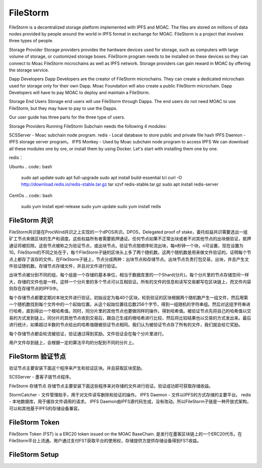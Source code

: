 FileStorm
----------------
.. _file-storm:

FileStorm is a decentralized storage platform implemented with IPFS and MOAC. The files are stored on millions of data nodes provided by people around the world in IPFS format in exchange for MOAC. FileStorm is a project that involves three types of people.

Storage Provider Storage providers provides the hardware devices used for storage, such as computers with large volume of storage, or customized storage boxes. FileStorm program needs to be installed on these devices so they can connect to Moac FileStorm microchains as well as IPFS network. Storage providers can gain reward in MOAC by offering the storage service.

Dapp Developers Dapp Developers are the creator of FileStorm microchains. They can create a dedicated microchain used for storage only for their own Dapp. Moac Foundation will also create a public FileStorm microchain. Dapp Developers will have to pay MOAC to deploy and maintain a FileStorm.

Storage End Users Storage end users will use FileStorm through Dapps. The end users do not need MOAC to use FileStorm, but they may have to pay to use the Dapps.

Our user guide has three parts for the three type of users.

Storage Providers
Running FileStorm Subchain needs the following 4 modules:

SCSServer - Moac subchain node program.
redis - Local database to store public and private file hash
IPFS Daemon - IPFS storage server program。
IFPS Monkey - Used by Moac subchain node program to access IPFS
We can download all these modules one by ore, or install them by using Docker. Let's start with installing them one by one.

redis：

Ubuntu
.. code:: bash
    sudo apt update
    sudo apt full-upgrade
    sudo apt install build-essential tcl
    curl -O http://download.redis.io/redis-stable.tar.gz
    tar xzvf redis-stable.tar.gz
    sudo apt install redis-server

CentOs
.. code:: bash
    sudo yum install epel-release
    sudo yum update
    sudo yum install redis

FileStorm 共识
==============

FileStorm共识是在ProcWind共识之上实现的一个dPOS共识。DPOS，Delegated proof of stake，委托权益共识需要选出一组矿工节点来做区块的生产和调度。这些权益所有者需要抵押通证。任何节点如果不正常出块或者不对其他节点的出块做验证，抵押通证将被扣除。这些节点被称之为验证节点，或出块节点。验证节点按顺序轮流出块，每n秒钟一个块，n可设置，现在设置为10。FileStorm的不同之处在于，每个FileStorm子链的区块头上多了两个随机数。这两个随机数是用来做文件验证的。证明每个节点上都存了该存的文件。在FileStorm子链上，节点分成两种：出块节点和存储节点。出块节点负责打包交易，出块，并且产生文件验证随机数。存储节点存储文件，并且对文件进行验证。

出块节点被分到不同的组，每个组是一个存储的基本单位，相当于数据库里的一个Shard(分片)。每个分片里的节点存储空间一样大，存储的文件也是一样。这样一个分片里的多个节点可以互相验证。所有的文件的信息和读写交易都写在区块链上，而文件内容则存在存储节点的IPFS中。

每个存储节点都要定期对本地文件进行验证。初始设定为每40个区块。轮到验证的区块根据两个随机数产生一组文件，然后用第一个随机数找到每个文件中的一个起始位置。从这个起始位置往后数256个字节，得到一组随机的字符串组。然后对这组字符串进行哈希，直到得出一个根哈希值。同时，同分片里的其他节点也要做同样的操作。得到哈希值。被验证节点先将自己的哈希值以交易的方式发到链上。同分片的其他节点收到交易后，跟自己生成的根哈希进行比较，然后将比较结果也以交易的方式发出来。最后进行统计，如果超过半数的节点给出的哈希值跟被验证节点相同。我们认为被验证节点存了所有的文件，我们就会给它奖励。

每个存储节点都会轮流被验证，验证通过得到奖励。文件验证会在每个分片里进行。

用户文件存到链上，会根据一定的算法平均的分配到不同的分片上。

FileStorm 验证节点
====================

验证节点主要安装下面这个程序来产生和验证区块。并且获取区块奖励。

SCSServer - 墨客子链节点程序。

FileStorm 存储节点
存储节点主要安装下面这些程序来对存储的文件进行验证。验证成功即可获取存储收益。

StormCatcher - 文件管理助手，用于对文件读写删除和验证的操作。
IPFS Daemon - 文件以IPFS的方式存储的主要平台。
redis - 本地数据库，用于缓存文件调用的请求。
IPFS Daemon由IPFS源代码生成，没有改动。所以FileStorm子链是一种开放式架构，可以和其他基于IPFS的存储设备兼容。

FileStorm Token
====================

FileStorm Token (FST) is a ERC20 token issued on the MOAC BaseChain. 是发行在墨客区块链上的一个ERC20代币。在FileStorm平台上流通。用户通过支付FST获取平台的使用权，存储提供方提供存储设备得到FST收益。

FileStorm Setup
====================







